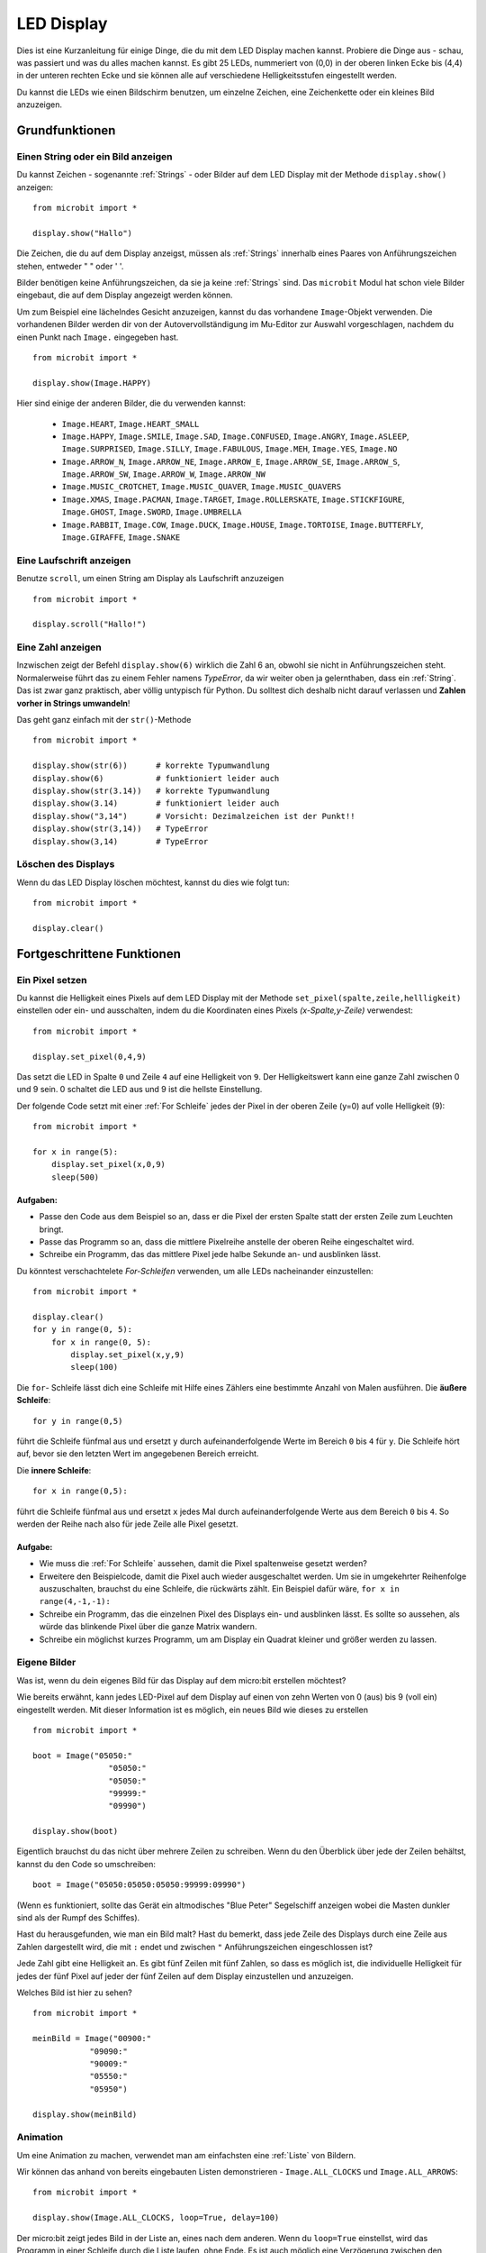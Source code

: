 ***********
LED Display
***********

Dies ist eine Kurzanleitung für einige Dinge, die du mit dem LED Display machen kannst. Probiere
die Dinge aus - schau, was passiert und was du alles machen kannst. Es gibt 25 LEDs, nummeriert von (0,0)   
in der oberen linken Ecke bis (4,4) in der unteren rechten Ecke und sie können alle auf verschiedene
Helligkeitsstufen eingestellt werden.

Du kannst die LEDs wie einen Bildschirm benutzen, um 
einzelne Zeichen, eine Zeichenkette oder ein kleines Bild anzuzeigen.


.. image:: assets/happy.png
   :align: center
   :scale: 60 %

Grundfunktionen
===============

Einen String oder ein Bild anzeigen
-----------------------------------

Du kannst Zeichen - sogenannte :ref:`Strings` - oder Bilder auf dem LED Display mit der Methode ``display.show()`` anzeigen: ::

    from microbit import *

    display.show("Hallo")

Die Zeichen, die du auf dem Display anzeigst, müssen als :ref:`Strings` innerhalb eines Paares von Anführungszeichen
stehen, entweder " " oder ' '. 
 
Bilder benötigen keine Anführungszeichen, da sie ja keine :ref:`Strings` sind. Das ``microbit`` Modul hat schon viele
Bilder eingebaut, die auf dem Display angezeigt werden können.

Um zum Beispiel eine lächelndes Gesicht anzuzeigen, kannst du das vorhandene ``Image``-Objekt verwenden. Die vorhandenen
Bilder werden dir von der Autovervollständigung im Mu-Editor zur Auswahl vorgeschlagen, nachdem du einen Punkt nach ``Image.``
eingegeben hast. ::

    from microbit import *

    display.show(Image.HAPPY)


Hier sind einige der anderen Bilder, die du verwenden kannst:

    * ``Image.HEART``, ``Image.HEART_SMALL`` 
    * ``Image.HAPPY``, ``Image.SMILE``, ``Image.SAD``, ``Image.CONFUSED``, ``Image.ANGRY``, ``Image.ASLEEP``, ``Image.SURPRISED``, ``Image.SILLY``, ``Image.FABULOUS``, ``Image.MEH``, ``Image.YES``, ``Image.NO``
    * ``Image.ARROW_N``, ``Image.ARROW_NE``, ``Image.ARROW_E``, ``Image.ARROW_SE``, ``Image.ARROW_S``, ``Image.ARROW_SW``, ``Image.ARROW_W``, ``Image.ARROW_NW``
    * ``Image.MUSIC_CROTCHET``, ``Image.MUSIC_QUAVER``, ``Image.MUSIC_QUAVERS``
    * ``Image.XMAS``, ``Image.PACMAN``, ``Image.TARGET``, ``Image.ROLLERSKATE``, ``Image.STICKFIGURE``, ``Image.GHOST``, ``Image.SWORD``, ``Image.UMBRELLA``
    * ``Image.RABBIT``, ``Image.COW``, ``Image.DUCK``, ``Image.HOUSE``, ``Image.TORTOISE``, ``Image.BUTTERFLY``, ``Image.GIRAFFE``, ``Image.SNAKE``


Eine Laufschrift anzeigen 
-------------------------
Benutze ``scroll``, um einen String am Display als Laufschrift anzuzeigen ::

    from microbit import *

    display.scroll("Hallo!")

Eine Zahl anzeigen
------------------

Inzwischen zeigt der Befehl ``display.show(6)`` wirklich die Zahl 6 an, obwohl sie nicht in Anführungszeichen steht.
Normalerweise führt das zu einem Fehler namens *TypeError*, da wir weiter oben ja gelernthaben, dass ein :ref:`String`.
Das ist zwar ganz praktisch, aber völlig untypisch für Python. Du solltest dich deshalb nicht darauf verlassen und
**Zahlen vorher in Strings umwandeln**!

Das geht ganz einfach mit der ``str()``-Methode ::

    from microbit import *

    display.show(str(6))      # korrekte Typumwandlung
    display.show(6)           # funktioniert leider auch
    display.show(str(3.14))   # korrekte Typumwandlung
    display.show(3.14)        # funktioniert leider auch
    display.show("3,14")      # Vorsicht: Dezimalzeichen ist der Punkt!!
    display.show(str(3,14))   # TypeError
    display.show(3,14)        # TypeError

Löschen des Displays
---------------------
Wenn du das LED Display löschen möchtest, kannst du dies wie folgt tun: ::

    from microbit import *

    display.clear()


Fortgeschrittene Funktionen
===========================

Ein Pixel setzen
----------------
Du kannst die Helligkeit eines Pixels auf dem LED Display mit der Methode ``set_pixel(spalte,zeile,hellligkeit)``
einstellen oder ein- und ausschalten, indem du die Koordinaten eines Pixels *(x-Spalte,y-Zeile)* verwendest: ::

    from microbit import *

    display.set_pixel(0,4,9)

Das setzt die LED in Spalte ``0`` und Zeile ``4`` auf eine Helligkeit von ``9``. Der Helligkeitswert
kann eine ganze Zahl zwischen 0 und 9 sein. 0 schaltet die LED aus und 9 ist die hellste Einstellung.

Der folgende Code setzt mit einer :ref:`For Schleife` jedes der Pixel in der oberen Zeile (y=0) auf
volle Helligkeit (9)::

    from microbit import *

    for x in range(5):
        display.set_pixel(x,0,9)
        sleep(500)  

Aufgaben: 
+++++++++

* Passe den Code aus dem Beispiel so an, dass er die Pixel der ersten Spalte statt der ersten Zeile zum Leuchten bringt.
* Passe das Programm so an, dass die mittlere Pixelreihe anstelle der oberen Reihe eingeschaltet wird.
* Schreibe ein Programm, das das mittlere Pixel jede halbe Sekunde an- und ausblinken lässt.

Du könntest verschachtelete *For-Schleifen* verwenden, um alle LEDs nacheinander einzustellen: ::

    from microbit import *

    display.clear()
    for y in range(0, 5):
    	for x in range(0, 5):
    	    display.set_pixel(x,y,9)
            sleep(100)  

Die ``for``- Schleife lässt dich eine Schleife mit Hilfe eines Zählers eine bestimmte Anzahl von Malen
ausführen. Die **äußere Schleife**::

	for y in range(0,5)

führt die Schleife fünfmal aus und ersetzt ``y`` durch aufeinanderfolgende Werte im Bereich ``0`` bis ``4``
für ``y``. Die Schleife hört auf, bevor sie den letzten Wert im angegebenen Bereich erreicht.

Die **innere Schleife**::

	for x in range(0,5):

führt die Schleife fünfmal aus und ersetzt ``x`` jedes Mal durch aufeinanderfolgende Werte aus dem Bereich ``0``
bis ``4``. So werden der Reihe nach also für jede Zeile alle Pixel gesetzt.

Aufgabe: 
+++++++++

* Wie muss die :ref:`For Schleife` aussehen, damit die Pixel spaltenweise gesetzt werden?
* Erweitere den Beispielcode, damit die Pixel auch wieder ausgeschaltet werden. Um sie in umgekehrter Reihenfolge auszuschalten, brauchst du eine Schleife, die rückwärts zählt. Ein Beispiel dafür wäre, ``for x in range(4,-1,-1):``
* Schreibe ein Programm, das die einzelnen Pixel des Displays ein- und ausblinken lässt. Es sollte so aussehen, als würde das blinkende Pixel über die ganze Matrix wandern.
* Schreibe ein möglichst kurzes Programm, um am Display ein Quadrat kleiner und größer werden zu lassen.

.. image:: assets/quadratanimation.gif
   :align: center
   :scale: 30 %

Eigene Bilder
-------------
Was ist, wenn du dein eigenes Bild für das Display auf dem micro:bit erstellen möchtest?

Wie bereits erwähnt, kann jedes LED-Pixel auf dem Display auf einen von zehn Werten von 0 (aus) bis 9 (voll ein)
eingestellt werden. Mit dieser Information ist es möglich, ein neues Bild wie dieses zu erstellen ::

        from microbit import *

        boot = Image("05050:"
                        "05050:"
                        "05050:"
                        "99999:"
                        "09990")

        display.show(boot)

Eigentlich brauchst du das nicht über mehrere Zeilen zu schreiben. Wenn du 
den Überblick über jede der Zeilen behältst, kannst du den Code so umschreiben: ::

    boot = Image("05050:05050:05050:99999:09990")

(Wenn es funktioniert, sollte das Gerät ein altmodisches "Blue Peter" Segelschiff anzeigen
wobei die Masten dunkler sind als der Rumpf des Schiffes).

Hast du herausgefunden, wie man ein Bild malt? Hast du bemerkt, dass jede Zeile des
Displays durch eine Zeile aus Zahlen dargestellt wird, die mit ``:`` endet und
zwischen ``"`` Anführungszeichen eingeschlossen ist?

Jede Zahl gibt eine Helligkeit an. Es gibt fünf Zeilen mit fünf Zahlen, so dass es möglich ist,
die individuelle Helligkeit für jedes der fünf Pixel auf jeder der fünf Zeilen auf dem
Display einzustellen und anzuzeigen. 

Welches Bild ist hier zu sehen? ::

    from microbit import *

    meinBild = Image("00900:"
                "09090:"
                "90009:"
                "05550:"
                "05950")
                
    display.show(meinBild)

Animation
---------
Um eine Animation zu machen, verwendet man am einfachsten eine :ref:`Liste` von Bildern.

Wir können das anhand von bereits eingebauten Listen demonstrieren - ``Image.ALL_CLOCKS``
und ``Image.ALL_ARROWS``: ::

    from microbit import *

    display.show(Image.ALL_CLOCKS, loop=True, delay=100)

Der micro:bit zeigt jedes Bild in der Liste an, eines nach dem anderen. Wenn du ``loop=True``
einstellst, wird das Programm in einer Schleife durch die Liste laufen, ohne Ende. Es ist auch
möglich eine Verzögerung zwischen den Bildern einzustellen, indem man das Attribut ``delay`` auf
den gewünschten Wert in Millisekunden setzt ``delay=100``.

Um deine eigene Animation zu erstellen, musst du also nur eine :ref:`Liste` von Bildern erstellen. 

In diesem Beispiel wird ein Boot im Boden des Displays versinken. Dazu haben wir eine Liste mit 6
Bootsbildern definiert: ::

    from microbit import *

    boat1 = Image("05050:"
                  "05050:"
                  "05050:"
                  "99999:"
                  "09990")

    boat2 = Image("00000:"
                  "05050:"
                  "05050:"
                  "05050:"
                  "99999")

    boat3 = Image("00000:"
                  "00000:"
                  "05050:"
                  "05050:"
                  "05050")

    boat4 = Image("00000:"
                  "00000:"
                  "00000:"
                  "05050:"
                  "05050")

    boat5 = Image("00000:"
                  "00000:"
                  "00000:"
                  "00000:"
                  "05050")

    boat6 = Image("00000:"
                  "00000:"
                  "00000:"
                  "00000:"
                  "00000")

    all_boats = [boat1, boat2, boat3, boat4, boat5, boat6] #Liste aller Boote
    display.show(all_boats, delay=200)    

Übungsaufgaben
===================
* Probiere einige der eingebauten Bilder aus, um zu sehen, wie sie aussehen. 
* Animiere die ``Image.ALL_ARROWS`` Liste. Wie vermeidest du eine ewige Schleife (Hinweis: das Gegenteil von ``True`` ist ``False``). Kannst du die Geschwindigkeit der Animation verändern?
* Erstelle dein eigenes Bild. Versuche als nächstes, es aus- und wieder einzublenden?
* Programmiere einen Würfel, der zufällig eines der 6 Würfelmuster anzeigt
* Mache ein Sprite, benutze eine einzelne LED auf dem Display. Kannst du es springen lassen, wenn du eine Taste drückst?

.. tip::
    Auf der sehr empfehlenswerten Seite MultiWingSpan_ kann man ein kleines Tool herunterladen,
    mit dem man den Code für solche micro:bit Bilder und Animationen ganz einfach erstellen kann!

.. _MultiWingSpan: http://multiwingspan.co.uk/micro.php?page=vbanim

.. image:: anim.png
   :align: center
   :scale: 60%

